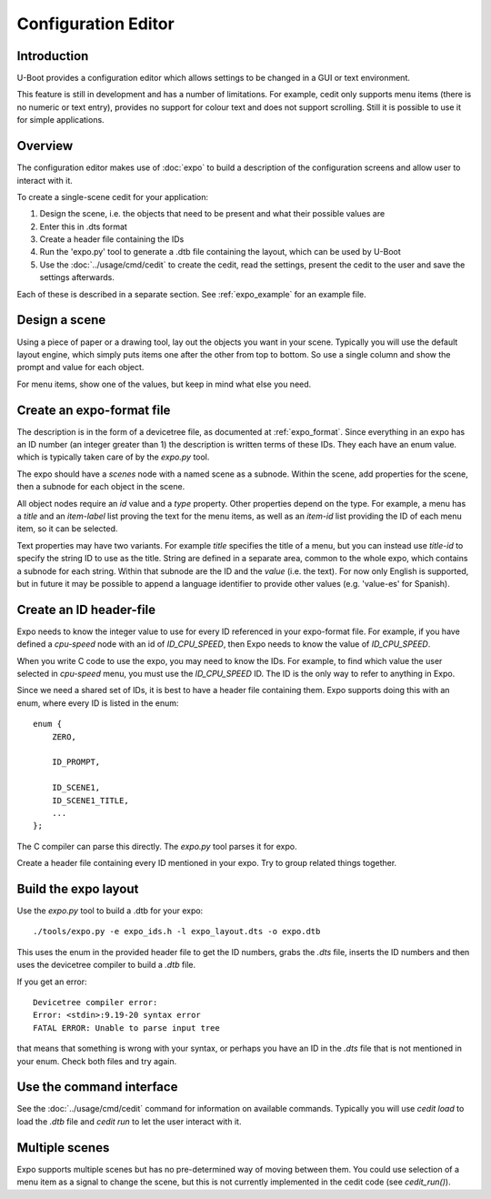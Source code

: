 .. SPDX-License-Identifier: GPL-2.0+

Configuration Editor
====================

Introduction
------------

U-Boot provides a configuration editor which allows settings to be changed in
a GUI or text environment.


This feature is still in development and has a number of limitations. For
example, cedit only supports menu items (there is no numeric or text entry),
provides no support for colour text and does not support scrolling. Still it is
possible to use it for simple applications.


Overview
--------

The configuration editor makes use of :doc:`expo` to build a description of the
configuration screens and allow user to interact with it.

To create a single-scene cedit for your application:

#. Design the scene, i.e. the objects that need to be present and what their
   possible values are

#. Enter this in .dts format

#. Create a header file containing the IDs

#. Run the 'expo.py' tool to generate a .dtb file containing the layout, which
   can be used by U-Boot

#. Use the :doc:`../usage/cmd/cedit` to create the cedit, read the settings,
   present the cedit to the user and save the settings afterwards.

Each of these is described in a separate section. See :ref:`expo_example` for
an example file.


Design a scene
--------------

Using a piece of paper or a drawing tool, lay out the objects you want in your
scene. Typically you will use the default layout engine, which simply puts items
one after the other from top to bottom. So use a single column and show the
prompt and value for each object.

For menu items, show one of the values, but keep in mind what else you need.


Create an expo-format file
--------------------------

The description is in the form of a devicetree file, as documented at
:ref:`expo_format`. Since everything in an expo has an ID number (an integer
greater than 1) the description is written terms of these IDs. They each have
an enum value. which is typically taken care of by the `expo.py` tool.

The expo should have a `scenes` node with a named scene as a subnode. Within the
scene, add properties for the scene, then a subnode for each object in the
scene.

All object nodes require an `id` value and a `type` property. Other properties
depend on the type. For example, a menu has a `title` and an `item-label` list
proving the text for the menu items, as well as an `item-id` list providing the
ID of each menu item, so it can be selected.

Text properties may have two variants. For example `title` specifies the title
of a menu, but you can instead use `title-id` to specify the string ID to use as
the title. String are defined in a separate area, common to the whole expo,
which contains a subnode for each string. Within that subnode are the ID and the
`value` (i.e. the text). For now only English is supported, but in future it may
be possible to append a language identifier to provide other values (e.g.
'value-es' for Spanish).


Create an ID header-file
------------------------

Expo needs to know the integer value to use for every ID referenced in your
expo-format file. For example, if you have defined a `cpu-speed` node with an
id of `ID_CPU_SPEED`, then Expo needs to know the value of `ID_CPU_SPEED`.

When you write C code to use the expo, you may need to know the IDs. For
example, to find which value the user selected in `cpu-speed` menu, you must
use the `ID_CPU_SPEED` ID. The ID is the only way to refer to anything in Expo.

Since we need a shared set of IDs, it is best to have a header file containing
them. Expo supports doing this with an enum, where every ID is listed in the
enum::

    enum {
        ZERO,

        ID_PROMPT,

        ID_SCENE1,
        ID_SCENE1_TITLE,
        ...
    };

The C compiler can parse this directly. The `expo.py` tool parses it for expo.

Create a header file containing every ID mentioned in your expo. Try to group
related things together.


Build the expo layout
---------------------

Use the `expo.py` tool to build a .dtb for your expo::

    ./tools/expo.py -e expo_ids.h -l expo_layout.dts -o expo.dtb

This uses the enum in the provided header file to get the ID numbers, grabs
the `.dts` file, inserts the ID numbers and then uses the devicetree compiler to
build a `.dtb` file.

If you get an error::

    Devicetree compiler error:
    Error: <stdin>:9.19-20 syntax error
    FATAL ERROR: Unable to parse input tree

that means that something is wrong with your syntax, or perhaps you have an ID
in the `.dts` file that is not mentioned in your enum. Check both files and try
again.


Use the command interface
-------------------------

See the :doc:`../usage/cmd/cedit` command for information on available commands.
Typically you will use `cedit load` to load the `.dtb` file and `cedit run` to
let the user interact with it.


Multiple scenes
---------------

Expo supports multiple scenes but has no pre-determined way of moving between
them. You could use selection of a menu item as a signal to change the scene,
but this is not currently implemented in the cedit code (see `cedit_run()`).
